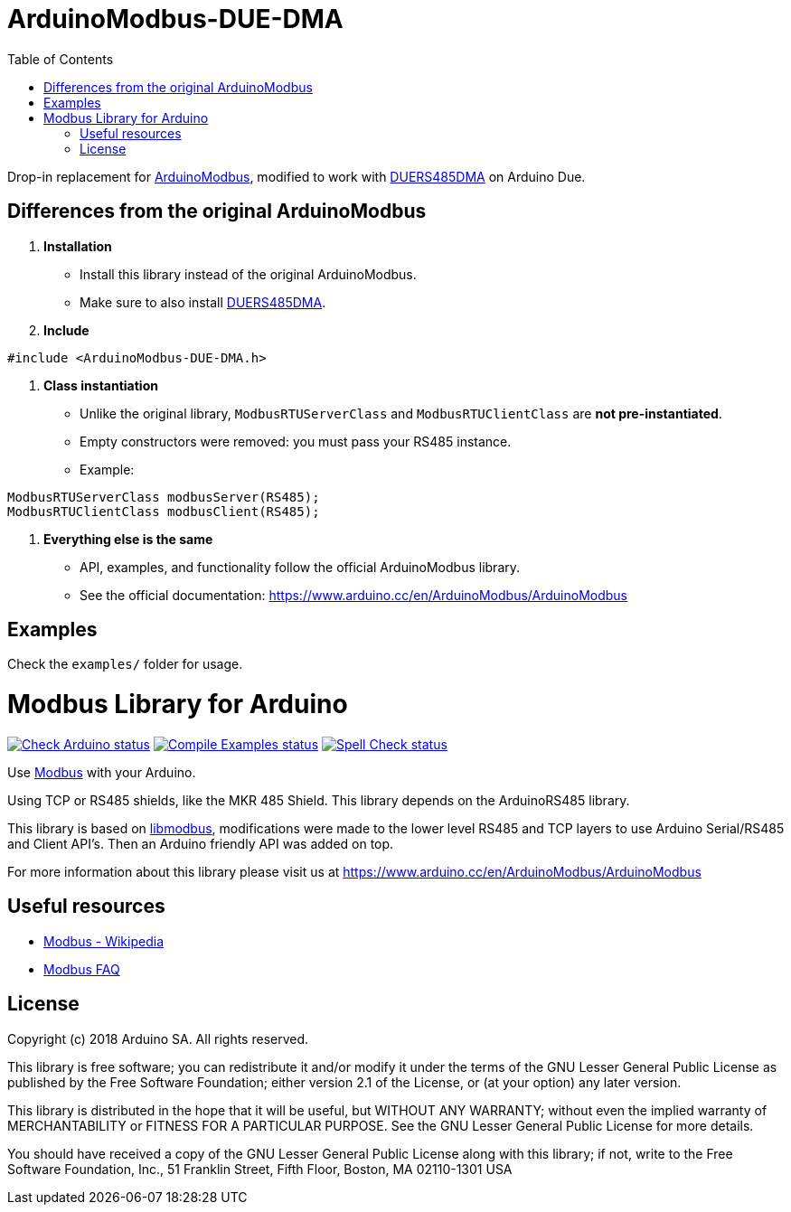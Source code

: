 // Define the repository information in these attributes
:repository-owner: NitrofMtl



= ArduinoModbus-DUE-DMA
:toc:
:icons: font

Drop-in replacement for https://github.com/arduino-libraries/ArduinoModbus[ArduinoModbus],
modified to work with https://github.com/NitrofMtl/DUERS485DMA[DUERS485DMA] on Arduino Due.

== Differences from the original ArduinoModbus

1. *Installation*
   - Install this library instead of the original ArduinoModbus.
   - Make sure to also install https://github.com/NitrofMtl/DUERS485DMA[DUERS485DMA].

2. *Include*
[source,cpp]
----
#include <ArduinoModbus-DUE-DMA.h>
----

3. *Class instantiation*
   - Unlike the original library, `ModbusRTUServerClass` and `ModbusRTUClientClass`
     are *not pre-instantiated*.  
   - Empty constructors were removed: you must pass your RS485 instance.  
   - Example:
[source,cpp]
----
ModbusRTUServerClass modbusServer(RS485);
ModbusRTUClientClass modbusClient(RS485);
----

4. *Everything else is the same*
   - API, examples, and functionality follow the official ArduinoModbus library.
   - See the official documentation: https://www.arduino.cc/en/ArduinoModbus/ArduinoModbus

== Examples
Check the `examples/` folder for usage.





= Modbus Library for Arduino =

image:https://github.com/{repository-owner}/{repository-name}/actions/workflows/check-arduino.yml/badge.svg["Check Arduino status", link="https://github.com/{repository-owner}/{repository-name}/actions/workflows/check-arduino.yml"]
image:https://github.com/{repository-owner}/{repository-name}/actions/workflows/compile-examples.yml/badge.svg["Compile Examples status", link="https://github.com/{repository-owner}/{repository-name}/actions/workflows/compile-examples.yml"]
image:https://github.com/{repository-owner}/{repository-name}/actions/workflows/spell-check.yml/badge.svg["Spell Check status", link="https://github.com/{repository-owner}/{repository-name}/actions/workflows/spell-check.yml"]

Use http://www.modbus.org/[Modbus] with your Arduino. 

Using TCP or RS485 shields, like the MKR 485 Shield. This library depends on the ArduinoRS485 library.

This library is based on https://github.com/stephane/libmodbus[libmodbus], modifications were made to the lower level RS485 and TCP layers to use Arduino Serial/RS485 and Client API's. Then an Arduino friendly API was added on top.

For more information about this library please visit us at
https://www.arduino.cc/en/ArduinoModbus/ArduinoModbus

== Useful resources ==

* https://en.wikipedia.org/wiki/Modbus[Modbus - Wikipedia]
* http://www.modbus.org/faq.php[Modbus FAQ]

== License ==

Copyright (c) 2018 Arduino SA. All rights reserved.

This library is free software; you can redistribute it and/or
modify it under the terms of the GNU Lesser General Public
License as published by the Free Software Foundation; either
version 2.1 of the License, or (at your option) any later version.

This library is distributed in the hope that it will be useful,
but WITHOUT ANY WARRANTY; without even the implied warranty of
MERCHANTABILITY or FITNESS FOR A PARTICULAR PURPOSE.  See the GNU
Lesser General Public License for more details.

You should have received a copy of the GNU Lesser General Public
License along with this library; if not, write to the Free Software
Foundation, Inc., 51 Franklin Street, Fifth Floor, Boston, MA  02110-1301  USA
